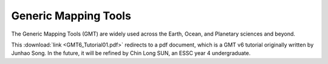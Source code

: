 Generic Mapping Tools
=====================

.. image:: https://www.generic-mapping-tools.org/_static/gmt-logo.png
   :align: center
   :width: 60%

The Generic Mapping Tools (GMT) are widely used across the Earth, Ocean, and Planetary sciences and beyond.

This :download:`link <GMT6_Tutorial01.pdf>` redirects to a pdf document, which is a GMT v6 tutorial originally written by Junhao Song. In the future, it will be refined by Chin Long SUN, an ESSC year 4 undergraduate. 
